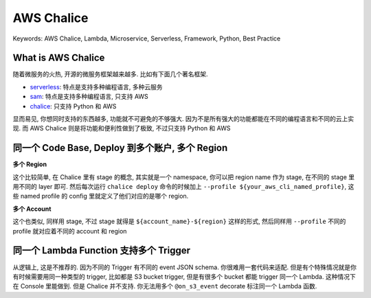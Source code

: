 AWS Chalice
==============================================================================
Keywords: AWS Chalice, Lambda, Microservice, Serverless, Framework, Python, Best Practice



What is AWS Chalice
------------------------------------------------------------------------------
随着微服务的火热, 开源的微服务框架越来越多. 比如有下面几个著名框架.

- `serverless <https://www.serverless.com/>`_: 特点是支持多种编程语言, 多种云服务
- `sam <https://aws.amazon.com/serverless/sam/>`_: 特点是支持多种编程语言, 只支持 AWS
- `chalice <https://aws.github.io/chalice/>`_: 只支持 Python 和 AWS

显而易见, 你想同时支持的东西越多, 功能就不可避免的不够强大. 因为不是所有强大的功能都能在不同的编程语言和不同的云上实现. 而 AWS Chalice 则是将功能和便利性做到了极致, 不过只支持 Python 和 AWS


同一个 Code Base, Deploy 到多个账户, 多个 Region
------------------------------------------------------------------------------
**多个 Region**

这个比较简单, 在 Chalice 里有 stage 的概念, 其实就是一个 namespace, 你可以把 region name 作为 stage, 在不同的 stage 里用不同的 layer 即可. 然后每次运行 ``chalice deploy`` 命令的时候加上 ``--profile ${your_aws_cli_named_profile}``, 这些 named profile 的 config 里就定义了他们对应的是哪个 region.

**多个 Account**

这个也类似, 同样用 stage, 不过 stage 就得是 ``${account_name}-${region}`` 这样的形式, 然后同样用 ``--profile`` 不同的 profile 就对应着不同的 account 和 region


同一个 Lambda Function 支持多个 Trigger
------------------------------------------------------------------------------
从逻辑上, 这是不推荐的. 因为不同的 Trigger 有不同的 event JSON schema. 你很难用一套代码来适配. 但是有个特殊情况就是你有时候需要用同一种类型的 trigger, 比如都是 S3 bucket trigger, 但是有很多个 bucket 都能 trigger 同一个 Lambda. 这种情况下在 Console 里能做到. 但是 Chalice 并不支持. 你无法用多个 ``@on_s3_event`` decorate 标注同一个 Lambda 函数.


